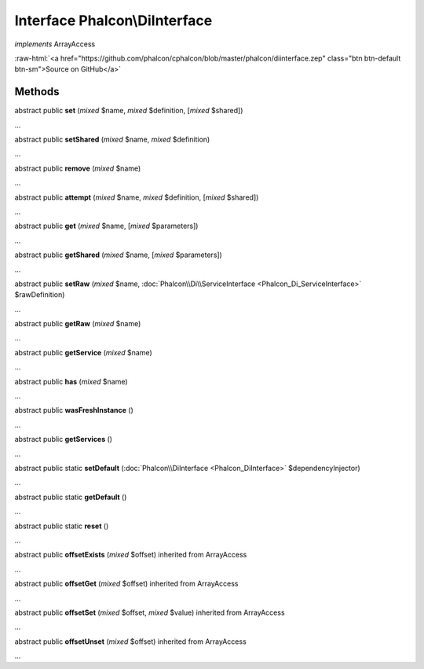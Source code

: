 Interface **Phalcon\\DiInterface**
==================================

*implements* ArrayAccess

.. role:: raw-html(raw)
   :format: html

:raw-html:`<a href="https://github.com/phalcon/cphalcon/blob/master/phalcon/diinterface.zep" class="btn btn-default btn-sm">Source on GitHub</a>`

Methods
-------

abstract public  **set** (*mixed* $name, *mixed* $definition, [*mixed* $shared])

...


abstract public  **setShared** (*mixed* $name, *mixed* $definition)

...


abstract public  **remove** (*mixed* $name)

...


abstract public  **attempt** (*mixed* $name, *mixed* $definition, [*mixed* $shared])

...


abstract public  **get** (*mixed* $name, [*mixed* $parameters])

...


abstract public  **getShared** (*mixed* $name, [*mixed* $parameters])

...


abstract public  **setRaw** (*mixed* $name, :doc:`Phalcon\\Di\\ServiceInterface <Phalcon_Di_ServiceInterface>` $rawDefinition)

...


abstract public  **getRaw** (*mixed* $name)

...


abstract public  **getService** (*mixed* $name)

...


abstract public  **has** (*mixed* $name)

...


abstract public  **wasFreshInstance** ()

...


abstract public  **getServices** ()

...


abstract public static  **setDefault** (:doc:`Phalcon\\DiInterface <Phalcon_DiInterface>` $dependencyInjector)

...


abstract public static  **getDefault** ()

...


abstract public static  **reset** ()

...


abstract public  **offsetExists** (*mixed* $offset) inherited from ArrayAccess

...


abstract public  **offsetGet** (*mixed* $offset) inherited from ArrayAccess

...


abstract public  **offsetSet** (*mixed* $offset, *mixed* $value) inherited from ArrayAccess

...


abstract public  **offsetUnset** (*mixed* $offset) inherited from ArrayAccess

...


